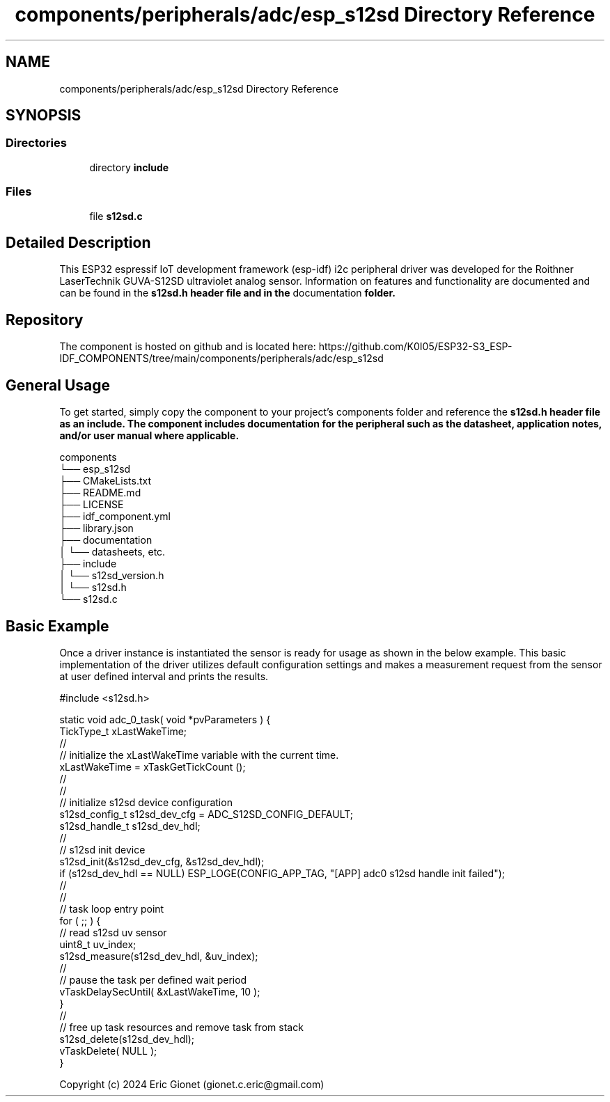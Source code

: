.TH "components/peripherals/adc/esp_s12sd Directory Reference" 3 "ESP-IDF Components by K0I05" \" -*- nroff -*-
.ad l
.nh
.SH NAME
components/peripherals/adc/esp_s12sd Directory Reference
.SH SYNOPSIS
.br
.PP
.SS "Directories"

.in +1c
.ti -1c
.RI "directory \fBinclude\fP"
.br
.in -1c
.SS "Files"

.in +1c
.ti -1c
.RI "file \fBs12sd\&.c\fP"
.br
.in -1c
.SH "Detailed Description"
.PP 
\fR\fP \fR\fP \fR\fP \fR\fP \fR\fP \fR\fP \fR\fP \fR\fP

.PP
This ESP32 espressif IoT development framework (esp-idf) i2c peripheral driver was developed for the Roithner LaserTechnik GUVA-S12SD ultraviolet analog sensor\&. Information on features and functionality are documented and can be found in the \fR\fBs12sd\&.h\fP\fP header file and in the \fRdocumentation\fP folder\&.
.SH "Repository"
.PP
The component is hosted on github and is located here: https://github.com/K0I05/ESP32-S3_ESP-IDF_COMPONENTS/tree/main/components/peripherals/adc/esp_s12sd
.SH "General Usage"
.PP
To get started, simply copy the component to your project's \fRcomponents\fP folder and reference the \fR\fBs12sd\&.h\fP\fP header file as an include\&. The component includes documentation for the peripheral such as the datasheet, application notes, and/or user manual where applicable\&.

.PP
.PP
.nf
components
└── esp_s12sd
    ├── CMakeLists\&.txt
    ├── README\&.md
    ├── LICENSE
    ├── idf_component\&.yml
    ├── library\&.json
    ├── documentation
    │   └── datasheets, etc\&.
    ├── include
    │   └── s12sd_version\&.h
    │   └── s12sd\&.h
    └── s12sd\&.c
.fi
.PP
.SH "Basic Example"
.PP
Once a driver instance is instantiated the sensor is ready for usage as shown in the below example\&. This basic implementation of the driver utilizes default configuration settings and makes a measurement request from the sensor at user defined interval and prints the results\&.

.PP
.PP
.nf
#include <s12sd\&.h>

static void adc_0_task( void *pvParameters ) {
    TickType_t                         xLastWakeTime;
    //
    // initialize the xLastWakeTime variable with the current time\&.
    xLastWakeTime                      = xTaskGetTickCount ();
    //
    //
    // initialize s12sd device configuration
    s12sd_config_t                s12sd_dev_cfg = ADC_S12SD_CONFIG_DEFAULT;
    s12sd_handle_t                s12sd_dev_hdl;
    //
    // s12sd init device
    s12sd_init(&s12sd_dev_cfg, &s12sd_dev_hdl);
    if (s12sd_dev_hdl == NULL) ESP_LOGE(CONFIG_APP_TAG, "[APP] adc0 s12sd handle init failed");
    //
    //
    // task loop entry point
    for ( ;; ) {
        // read s12sd uv sensor
        uint8_t uv_index;
        s12sd_measure(s12sd_dev_hdl, &uv_index);
        //
        // pause the task per defined wait period
        vTaskDelaySecUntil( &xLastWakeTime, 10 );
    }
    //
    // free up task resources and remove task from stack
    s12sd_delete(s12sd_dev_hdl);
    vTaskDelete( NULL );
}
.fi
.PP

.PP
Copyright (c) 2024 Eric Gionet (gionet.c.eric@gmail.com) 

